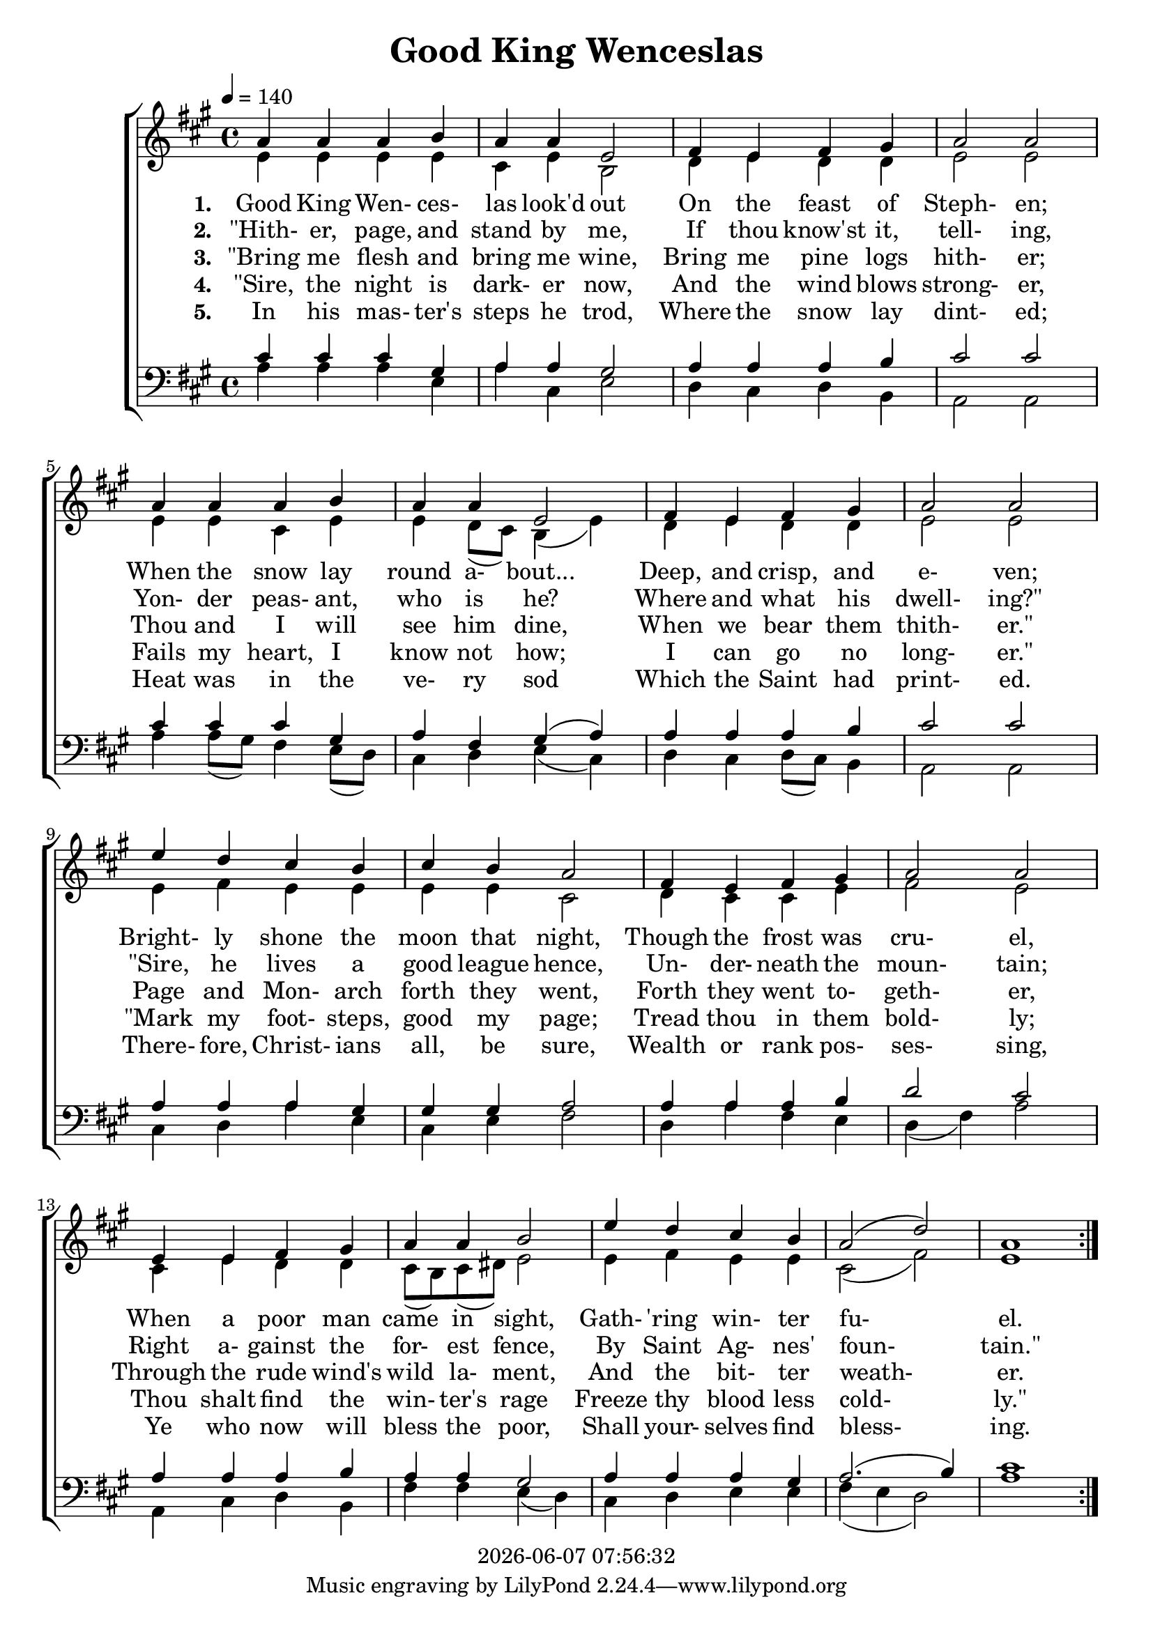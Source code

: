 \version "2.13.53"

today = #(strftime "%Y-%m-%d %H:%M:%S" (localtime (current-time)))

global = {
  \key a \major
  \time 4/4
  \tempo 4 = 140
}

sopMusic = \relative c'' {
  \repeat volta 5 {
    a4 a a b
    a4 a e2
    fis4 e fis gis
    a2 a
    a4 a a b
    a4 a e2
    fis4 e fis gis
    a2 a
    e'4 d cis b
    cis4 b a2
    fis4 e fis gis
    a2 a
    e4 e fis gis
    a4 a b2
    e4 d cis b
    a2(d)
    a1
  }
}

altoMusic = \relative c' {
  \repeat volta 5 {
    e4 e e e
    cis4 e b2
    d4 e d d
    e2 e
    e4 e cis e
    e4 d8(cis) b4(e)
    d4 e d d
    e2 e
    e4 fis e e
    e4 e cis2
    d4 cis cis e
    fis2 e
    cis4 e d d

    cis8(b) cis(dis) e2
    e4 fis e e
    cis2(fis)
    e1
  }
}

tenorMusic = \relative c' {
  \repeat volta 5 {
    cis4 cis cis gis
    a4 a gis2
    a4 a a b
    cis2 cis
    cis4 cis cis gis
    a4 fis gis(a)
    a4 a a b
    cis2 cis
    a4 a a gis
    gis4 gis a2
    a4 a a b
    d2 cis
    a4 a a b

    a4 a gis2
    a4 a a gis
    a2.(b4)
    cis1
  }
}

bassMusic = \relative c' {
  \repeat volta 5 {
    a4 a a e
    a4 cis, e2
    d4 cis d b
    a2 a
    a'4 a8(gis) fis4 e8(d)
    cis4 d e(cis)
    d4 cis d8(cis) b4
    a2 a
    cis4 d a' e
    cis4 e fis2
    d4 a' fis e
    d4(fis) a2
    a,4 cis d b

    fis'4 fis e(d)
    cis4 d e e
    fis4(e d2)
    a'1
  }
}

firstverse =\lyricmode {
  \set stanza = "1. "
  Good King Wen- ces- las look'd out
  On the feast of Steph- en;
  When the snow lay round a- bout...
  Deep, and crisp, and e- ven;
  Bright- ly shone the moon that night,
  Though the frost was cru- el,
  When a poor man came in sight,
  Gath- "'ring" win- ter fu- el.
}

Mfirstverse = \lyricmode {
  "Good " "King " "Wen" "ces" "las " "look'd " "out"
  "/On " "the " "feast " "of " "Steph" "en;"
  "/When " "the " "snow " "lay " "round " "a" "bout..."
  "/Deep, " "and " "crisp, " "and " "e" "ven;"
  "/Bright" "ly " "shone " "the " "moon " "that " "night,"
  "/Though " "the " "frost " "was " "cru" "el,"
  "/When " "a " "poor " "man " "came " "in " "sight,"
  "/Gath" "'ring " "win" "ter " "fu" "el."
}

secondverse = \lyricmode {
  \set stanza = "2. "
  "\"Hith-" er, page, and stand by me,
  If thou know'st it, tell- ing,
  Yon- der peas- ant, who is he?
  Where and what his dwell- "ing?\""
  "\"Sire," he lives a good league hence,
  Un- der- neath the moun- tain;
  Right a- gainst the for- est fence,
  By Saint Ag- nes' foun- "tain.\""
}

Msecondverse = \lyricmode {
  "\\MEN: \"Hith" "er, " "page, " "and " "stand " "by " "me,"
  "/If " "thou " "know'st " "it, " "tell" "ing,"
  "/Yon" "der " "peas" "ant, " "who " "is " "he?"
  "/Where " "and " "what " "his " "dwell" "ing?\""
  "/WOMEN: \"Sire," "he " "lives " "a " "good " "league " "hence,"
  "/Un" "der" "neath " "the " "moun" "tain;"
  "/Right " "a" "gainst " "the " "for" "est " "fence,"
  "/By " "Saint " "Ag" "nes' " "foun" "tain.\""
}

thirdverse = \lyricmode {
  \set stanza = "3. "
  "\"Bring" me flesh and bring me wine,
  Bring me pine logs hith- er;
  Thou and I will see him dine,
  When we bear them thith- "er.\""
  Page and Mon- arch forth they went,
  Forth they went to- geth- er,
  Through the rude wind's wild la- ment,
  And the bit- ter weath- er.
}

Mthirdverse = \lyricmode {
  "\\MEN: \"Bring " "me " "flesh " "and " "bring " "me " "wine,"
  "/Bring " "me " "pine " "logs " "hith" "er;"
  "/Thou " "and " "I " "will " "see " "him " "dine,"
  "/When " "we " "bear " "them " "thith" "er.\""
  "/ALL: Page " "and " "Mon" "arch " "forth " "they " "went,"
  "/Forth " "they " "went " "to" "geth" "er,"
  "/Through " "the " "rude " "wind's " "wild " "la" "ment,"
  "/And " "the " "bit" "ter " "weath" "er."
}

fourthverse = \lyricmode {
  \set stanza = "4. "
  "\"Sire," the night is dark- er now,
  And the wind blows strong- er,
  Fails my heart, I know not how;
  I can go no long- "er.\""
  "\"Mark" my foot- steps, good my page;
  Tread thou in them bold- ly;
  Thou shalt find the win- ter's rage
  Freeze thy blood less cold- "ly.\""
}

Mfourthverse = \lyricmode {
  "\\WOMEN: \"Sire," "the " "night " "is " "dark" "er " "now,"
  "/And " "the " "wind " "blows " "strong" "er,"
  "/Fails " "my " "heart, " "I " "know " "not " "how;"
  "/I " "can " "go " "no " "long" "er.\""
  "/MEN: \"Mark " "my " "foot" "steps, " "good " "my " "page;"
  "/Tread " "thou " "in " "them " "bold" "ly;"
  "/Thou " "shalt " "find " "the " "win" "ter's " "rage"
  "/Freeze " "thy " "blood " "less " "cold" "ly.\""
}

fifthverse = \lyricmode {
  \set stanza = "5. "
  In his mas- ter's steps he trod,
  Where the snow lay dint- ed;
  Heat was in the ve- ry sod
  Which the Saint had print- ed.
  There- fore, Christ- ians all, be sure,
  Wealth or rank pos- ses- sing,
  Ye who now will bless the poor,
  Shall your- selves find bless- ing.
}

Mfifthverse = \lyricmode {
  "\\ALL: In " "his " "mas" "ter's " "steps " "he " "trod,"
  "/Where " "the " "snow " "lay " "dint" "ed;"
  "/Heat " "was " "in " "the " "ve" "ry " "sod"
  "/Which " "the " "Saint " "had " "print" "ed."
  "/There" "fore, " "Christ" "ians " "all, " "be " "sure,"
  "/Wealth " "or " "rank " "pos" "ses" "sing,"
  "/Ye " "who " "now " "will " "bless " "the " "poor,"
  "/Shall " "your" "selves " "find " "bless" "ing."
}

\book
{
  \header {
    title = "Good King Wenceslas"
    copyright = \today
  }
  \score {
    \context ChoirStaff <<
      \context Staff = women <<
	\context Voice =
	sopranos { \voiceOne { \global \sopMusic } }
	\context Voice =
	altos { \voiceTwo { \global \altoMusic } }
      >>
      \context Lyrics = firstverse { s1 }
      \context Lyrics = secondverse { s1 }
      \context Lyrics = thirdverse { s1 }
      \context Lyrics = fourthverse { s1 }
      \context Lyrics = fifthverse { s1 }
      \context Staff = men <<
	\clef bass
	\context Voice =
	tenors { \voiceOne {\global \tenorMusic } }
	\context Voice =
	basses { \voiceTwo {\global \bassMusic } }
      >>
      \context Lyrics = firstverse  \lyricsto sopranos \firstverse
      \context Lyrics = secondverse \lyricsto sopranos \secondverse
      \context Lyrics = thirdverse  \lyricsto sopranos \thirdverse
      \context Lyrics = fourthverse \lyricsto sopranos \fourthverse
      \context Lyrics = fifthverse  \lyricsto sopranos \fifthverse
    >>
    
    \layout {
      \context {
				% a little smaller so lyrics
				% can be closer to the staff
	\Staff \override VerticalAxisGroup #'minimum-Y-extent = #'(-3 . 3)
      }
    }
  }
  \score { % karaoke
    <<
    % \context ChoirStaff <<
      \context Staff = sopranos <<
%        \set Staff.midiInstrument = #"flute"
	\context Voice =
	sopranos { \voiceOne { \global \unfoldRepeats \sopMusic } }
      >>
      \context Staff = altos <<
%        \set Staff.midiInstrument = #"clarinet"
	\context Voice =
	altos { \voiceTwo { \global \unfoldRepeats \altoMusic } }
      >>
      \context Lyrics = firstverse { s1 }
      \context Lyrics = secondverse { s1 }
      \context Lyrics = thirdverse { s1 }
      \context Staff = tenors <<
%        \set Staff.midiInstrument = #"oboe"
	\clef bass
	\context Voice =
	tenors { \voiceOne {\global \unfoldRepeats \tenorMusic } }
      >>
      \context Staff = basses <<
%        \set Staff.midiInstrument = #"bassoon"
	\clef bass
	\context Voice =
	basses { \voiceTwo {\global \unfoldRepeats \bassMusic } }
      >>
      \context Lyrics = firstverse \lyricsto basses { \Mfirstverse \Msecondverse \Mthirdverse \Mfourthverse \Mfifthverse}
    >>
    
    \midi { }
  }
  \score { % sopranos
    <<
      \context Staff = sopranos <<
	\context Voice =
	sopranos { \voiceOne { \global \unfoldRepeats \sopMusic } }
      >>
    >>
    
    \midi { }
  }
  \score { % altos
    <<
      \context Staff <<
	\context Voice { \voiceOne { \global \unfoldRepeats \altoMusic } }
      >>
    >>
    
    \midi { }
  }
  \score { % tenors
    <<
      \context Staff <<
	\context Voice { \voiceOne { \global \unfoldRepeats \tenorMusic } }
      >>
    >>
    
    \midi { }
  }
  \score { % basses
    <<
      \context Staff <<
	\context Voice { \voiceOne { \global \unfoldRepeats \bassMusic } }
      >>
    >>
    
    \midi { }
  }
}
